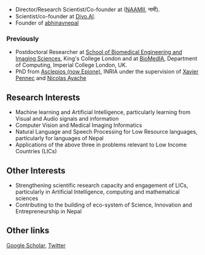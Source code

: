 #+BEGIN_COMMENT
.. hidetitle: True
.. slug: index
.. date: 2021-02-13 18:12:55 UTC+01:00
.. tags: 
.. category: 
.. link: 
.. description: 
.. type: text
#+END_COMMENT

+ Director/Research Scientist/Co-founder at ([[https://naamii.com.np][NAAMII]], नामी).
+ Scientist/co-founder at [[https://diyo.ai][Diyo.AI]].
+ Founder  of [[https://abhinavnepal.com][abhinavnepal]]

*** Previously

+ Postdoctoral Researcher at [[http://www.kcl.ac.uk/lsm/research/divisions/imaging/index.aspx][School of Biomedical Engineering and Imaging Sciences]], King's College London and at [[https://biomedia.doc.ic.ac.uk/][BioMedIA]], Department of Computing, Imperial College London, UK.
+ PhD from [[https://team.inria.fr/epione/en/][Asclepios (now Epione)]], INRIA under the supervision of [[https://www-sop.inria.fr/members/Xavier.Pennec/][Xavier Pennec]] and [[https://www-sop.inria.fr/members/Nicholas.Ayache/ayache.html][Nicolas Ayache]]

** Research Interests

- Machine learning and Artificial Intelligence, particularly learning from Visual and Audio signals and information
- Computer Vision and Medical Imaging Informatics 
- Natural Language and Speech Processing for Low Resource languages, particularly for languages of Nepal 
- Applications of the above three in problems relevant to Low Income Countries (LICs) 

** Other Interests
- Strengthening scientific research capacity and engagement of LICs, particularly in Artificial Intelligence, computing and mathematical sciences
- Contributing to the building of eco-system of Science, Innovation and Entrepreneurship in Nepal

** Other links
[[https://scholar.google.com/citations?hl=en&user=ZfaUCG5h3xsC&view_op=list_works][Google Scholar]], [[https://twitter.com/bisheshkhanal7][Twitter]]
# and [[../cv/][CV]]


# I have a special interest in working under the models that increase independent research capabilities of Low Income Countries, taking Nepal as an example where I would like to be based upon.
# Durable solutions of the problems faced by developing nations cannot be achieved by working under a model where the developing nations are the  "consumers" of the ready-made solutions and technologies "produced" by the developed nations. 
# Building research capabilities of such countries allows:

# - Creation of novel ideas coming from the first hand experience of the problems.
# - More uniform development across the globe and the reduction of the global digital divide problem.
# - Diversifying the scientifc community which adds value to the global human knowledge and advancement.

# ** Research Institute of Informatics and Applied Mathematics in Nepal
# I, along with some other Nepali friends have been slowly working towards a plan of building, a world class research institute of informatics and applied mathematics in Nepal with an objective of playing a key role in the development of Nepal, and also contribute towards solving global problems of the world in the field of healthcare, agriculture, climate change and social science.
